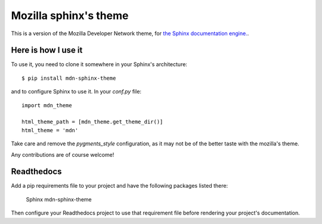 Mozilla sphinx's theme
======================

This is a version of the Mozilla Developer Network theme, for `the Sphinx documentation
engine. <http://sphinx.pocoo.org>`_.

Here is how I use it
--------------------

To use it, you need to clone it somewhere in your Sphinx's architecture::

    $ pip install mdn-sphinx-theme

and to configure Sphinx to use it. In your `conf.py` file::

    import mdn_theme

    html_theme_path = [mdn_theme.get_theme_dir()]
    html_theme = 'mdn'

Take care and remove the `pygments_style` configuration, as it may not be of
the better taste with the mozilla's theme.

Any contributions are of course welcome!

Readthedocs
-----------

Add a pip requirements file to your project and have the following
packages listed there:

    Sphinx
    mdn-sphinx-theme

Then configure your Readthedocs project to use that requirement file
before rendering your project's documentation.
